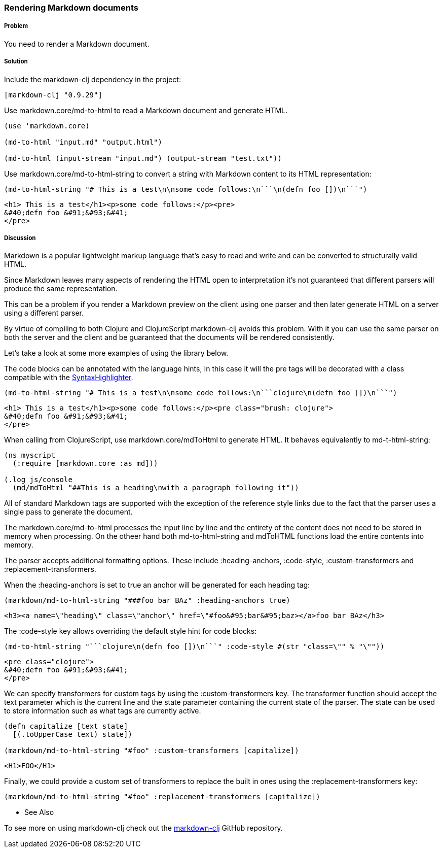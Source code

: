 [[sec_webapps__markdown]]

=== Rendering Markdown documents

// By Dmitri Sotnikov

===== Problem

You need to render a Markdown document.

===== Solution

Include the +markdown-clj+ dependency in the project:

[source,clojure]
----
[markdown-clj "0.9.29"]
----

Use +markdown.core/md-to-html+ to read a Markdown document and generate HTML.

[source,clojure]
----
(use 'markdown.core)

(md-to-html "input.md" "output.html")

(md-to-html (input-stream "input.md") (output-stream "test.txt"))
----

Use +markdown.core/md-to-html-string+ to convert a string
with Markdown content to its HTML representation:

[source,clojure]
----
(md-to-html-string "# This is a test\n\nsome code follows:\n```\n(defn foo [])\n```")
----

[source,html]
----
<h1> This is a test</h1><p>some code follows:</p><pre>
&#40;defn foo &#91;&#93;&#41;
</pre>
----
===== Discussion

Markdown is a popular lightweight markup language that's easy to read and write and
can be converted to structurally valid HTML.

Since Markdown leaves many aspects of rendering the HTML open to interpretation it's
not guaranteed that different parsers will produce the same representation.

This can be a problem if you render a Markdown preview on the client using one
parser and then later generate HTML on a server using a different parser.

By virtue of compiling to both Clojure and ClojureScript +markdown-clj+ avoids this problem.
With it you can use the same parser on both the server and the client and be guaranteed
that the documents will be rendered consistently.

Let's take a look at some more examples of using the library below.

The code blocks can be annotated with the language hints, In this case it will the +pre+ tags
will be decorated with a class compatible with the http://alexgorbatchev.com/SyntaxHighlighter/[SyntaxHighlighter].

[source,clojure]
----
(md-to-html-string "# This is a test\n\nsome code follows:\n```clojure\n(defn foo [])\n```")
----

[source,html]
----
<h1> This is a test</h1><p>some code follows:</p><pre class="brush: clojure">
&#40;defn foo &#91;&#93;&#41;
</pre>
----

When calling from ClojureScript, use +markdown.core/mdToHtml+ to generate HTML.
It behaves equivalently to +md-t-html-string+:

[source,clojure]
----
(ns myscript
  (:require [markdown.core :as md]))

(.log js/console
  (md/mdToHtml "##This is a heading\nwith a paragraph following it"))
----

All of standard Markdown tags are supported with the exception of the reference style links due
to the fact that the parser uses a single pass to generate the document.

The +markdown.core/md-to-html+ processes the input line by line and the entirety of the content
does not need to be stored in memory when processing. On the otheer hand both +md-to-html-string+ and +mdToHTML+ 
functions load the entire contents into memory.

The parser accepts additional formatting options. These include +:heading-anchors+, +:code-style+,
+:custom-transformers+ and +:replacement-transformers+.

When the +:heading-anchors+ is set to +true+ an anchor will be generated for each heading tag:

[source,clojure]
----
(markdown/md-to-html-string "###foo bar BAz" :heading-anchors true)
----

[source,html]
----
<h3><a name=\"heading\" class=\"anchor\" href=\"#foo&#95;bar&#95;baz></a>foo bar BAz</h3>
----

The +:code-style+ key allows overriding the default style hint for code blocks:

[source,clojure]
----
(md-to-html-string "```clojure\n(defn foo [])\n```" :code-style #(str "class=\"" % "\""))
----

[source,html]
----
<pre class="clojure">
&#40;defn foo &#91;&#93;&#41;
</pre>
----

We can specify transformers for custom tags by using the +:custom-transformers+ key. The
transformer function should accept the +text+ parameter which is the current line and the
+state+ parameter containing the current state of the parser. The state can be used to store
information such as what tags are currently active.

[source,clojure]
----
(defn capitalize [text state]
  [(.toUpperCase text) state])

(markdown/md-to-html-string "#foo" :custom-transformers [capitalize])
----

[source,html]
----
<H1>FOO</H1>
----

Finally, we could provide a custom set of transformers to replace the built in ones using the
+:replacement-transformers+ key:

[source,clojure]
----
(markdown/md-to-html-string "#foo" :replacement-transformers [capitalize])
----

* See Also

To see more on using +markdown-clj+ check out the https://github.com/yogthos/markdown-clj[markdown-clj] GitHub repository.

